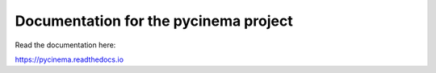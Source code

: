 Documentation for the pycinema project
=======================================

Read the documentation here:

https://pycinema.readthedocs.io
